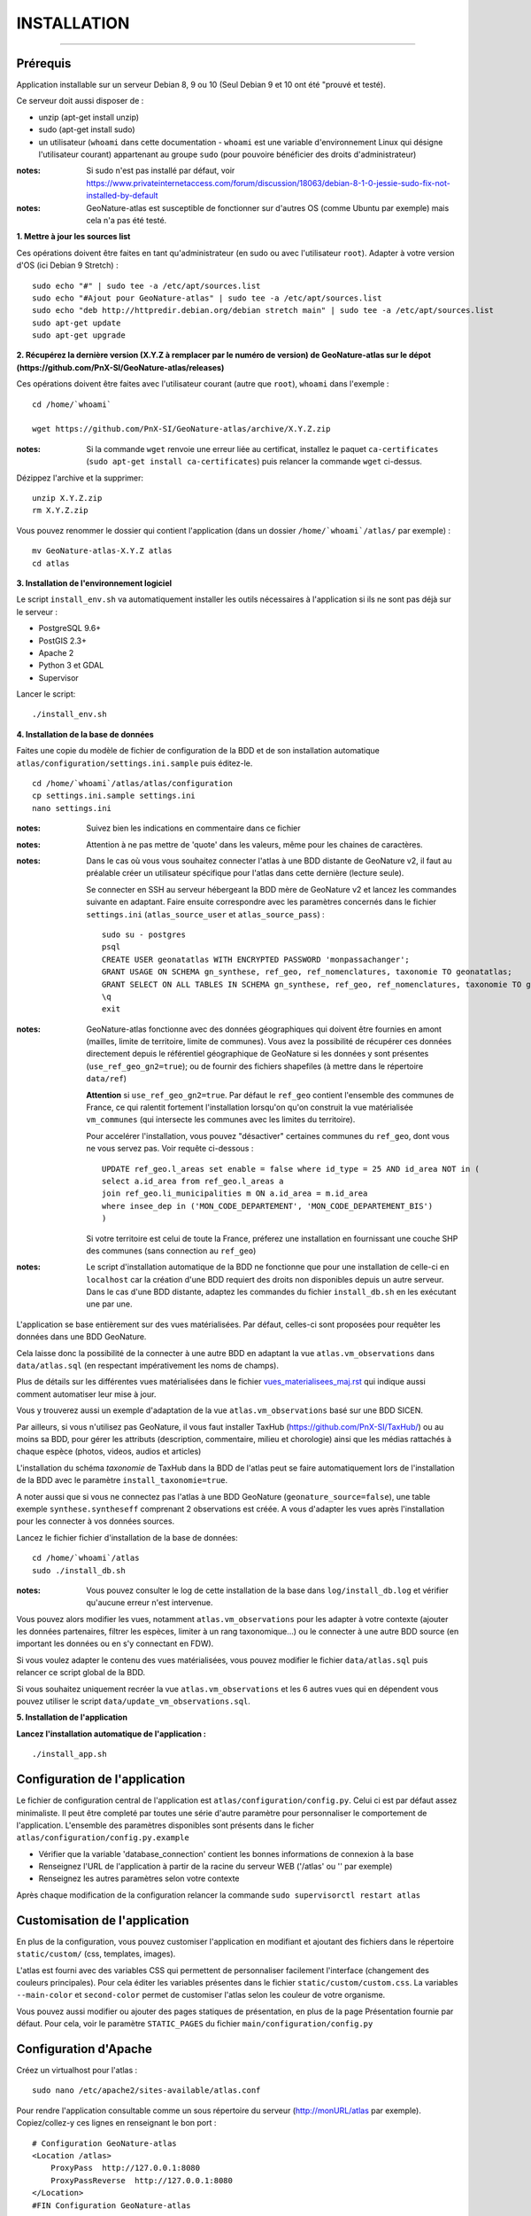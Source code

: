 ============
INSTALLATION
============
.. image:: http://geonature.fr/img/logo-pne.jpg
    :target: http://www.ecrins-parcnational.fr

-----

Prérequis
=========

Application installable sur un serveur Debian 8, 9 ou 10 (Seul Debian 9 et 10 ont été "prouvé et testé).

Ce serveur doit aussi disposer de :

- unzip (apt-get install unzip)
- sudo (apt-get install sudo)
- un utilisateur (``whoami`` dans cette documentation - ``whoami`` est une variable d'environnement Linux   qui désigne l'utilisateur courant) appartenant au groupe ``sudo`` (pour pouvoire bénéficier des droits d'administrateur)

:notes:

    Si sudo n'est pas installé par défaut, voir https://www.privateinternetaccess.com/forum/discussion/18063/debian-8-1-0-jessie-sudo-fix-not-installed-by-default

:notes:

    GeoNature-atlas est susceptible de fonctionner sur d'autres OS (comme Ubuntu par exemple) mais cela n'a pas été testé.



**1. Mettre à jour les sources list**

Ces opérations doivent être faites en tant qu'administrateur (en sudo ou avec l'utilisateur ``root``).
Adapter à votre version d'OS (ici Debian 9 Stretch) :

::

    sudo echo "#" | sudo tee -a /etc/apt/sources.list
    sudo echo "#Ajout pour GeoNature-atlas" | sudo tee -a /etc/apt/sources.list
    sudo echo "deb http://httpredir.debian.org/debian stretch main" | sudo tee -a /etc/apt/sources.list
    sudo apt-get update
    sudo apt-get upgrade



**2. Récupérez la dernière version (X.Y.Z à remplacer par le numéro de version) de GeoNature-atlas sur le dépot (https://github.com/PnX-SI/GeoNature-atlas/releases)**
	
Ces opérations doivent être faites avec l'utilisateur courant (autre que ``root``), ``whoami`` dans l'exemple :

::

    cd /home/`whoami`

    wget https://github.com/PnX-SI/GeoNature-atlas/archive/X.Y.Z.zip


:notes:

    Si la commande ``wget`` renvoie une erreur liée au certificat, installez le paquet ``ca-certificates`` (``sudo apt-get install ca-certificates``) puis relancer la commande ``wget`` ci-dessus.

Dézippez l'archive et la supprimer:

::

    unzip X.Y.Z.zip
    rm X.Y.Z.zip

Vous pouvez renommer le dossier qui contient l'application (dans un dossier ``/home/`whoami`/atlas/`` par exemple) :

::

    mv GeoNature-atlas-X.Y.Z atlas
    cd atlas

**3. Installation de l'environnement logiciel**

Le script ``install_env.sh`` va automatiquement installer les outils nécessaires à l'application si ils ne sont pas déjà sur le serveur :

- PostgreSQL 9.6+
- PostGIS 2.3+
- Apache 2
- Python 3 et GDAL
- Supervisor

Lancer le script:

::

    ./install_env.sh


**4. Installation de la base de données**

Faites une copie du modèle de fichier de configuration de la BDD et de son installation automatique ``atlas/configuration/settings.ini.sample`` puis éditez-le. 

::

    cd /home/`whoami`/atlas/atlas/configuration
    cp settings.ini.sample settings.ini
    nano settings.ini



:notes:

    Suivez bien les indications en commentaire dans ce fichier

:notes:

    Attention à ne pas mettre de 'quote' dans les valeurs, même pour les chaines de caractères.

:notes:

    Dans le cas où vous vous souhaitez connecter l'atlas à une BDD distante de
    GeoNature v2, il faut au préalable créer un utilisateur spécifique pour l'atlas dans 
    cette dernière (lecture seule). 
    
    Se connecter en SSH au serveur hébergeant la BDD mère de GeoNature v2 et lancez les commandes suivante en adaptant. Faire ensuite correspondre avec les paramètres concernés dans le fichier ``settings.ini`` (``atlas_source_user`` et ``atlas_source_pass``) :

    ::

        sudo su - postgres
        psql
        CREATE USER geonatatlas WITH ENCRYPTED PASSWORD 'monpassachanger';
        GRANT USAGE ON SCHEMA gn_synthese, ref_geo, ref_nomenclatures, taxonomie TO geonatatlas;
        GRANT SELECT ON ALL TABLES IN SCHEMA gn_synthese, ref_geo, ref_nomenclatures, taxonomie TO geonatatlas;
        \q
        exit

:notes:
    
    GeoNature-atlas fonctionne avec des données géographiques qui doivent être fournies en amont (mailles, limite de territoire, limite de communes). Vous avez la possibilité de récupérer ces données directement depuis le référentiel géographique de GeoNature si les données y sont présentes (``use_ref_geo_gn2=true``); ou de fournir des fichiers shapefiles (à mettre dans le répertoire ``data/ref``)
        
    **Attention** si ``use_ref_geo_gn2=true``. Par défaut le ``ref_geo`` contient l'ensemble des communes de France, ce qui ralentit fortement l'installation lorsqu'on qu'on construit la vue matérialisée ``vm_communes`` (qui intersecte les communes avec les limites du territoire). 
    
    Pour accelérer l'installation, vous pouvez "désactiver" certaines communes du ``ref_geo``, dont vous ne vous servez pas. Voir requête ci-dessous :

    ::

        UPDATE ref_geo.l_areas set enable = false where id_type = 25 AND id_area NOT in (
        select a.id_area from ref_geo.l_areas a
        join ref_geo.li_municipalities m ON a.id_area = m.id_area
        where insee_dep in ('MON_CODE_DEPARTEMENT', 'MON_CODE_DEPARTEMENT_BIS')
        )

    
    Si votre territoire est celui de toute la France, préferez une installation en fournissant une couche SHP des communes (sans connection au ``ref_geo``)

:notes:

    Le script d'installation automatique de la BDD ne fonctionne que pour une installation de celle-ci en ``localhost`` car la création d'une BDD requiert des droits non disponibles depuis un autre serveur. Dans le cas d'une BDD distante, adaptez les commandes du fichier ``install_db.sh`` en les exécutant une par une.
  

L'application se base entièrement sur des vues matérialisées. Par défaut, celles-ci sont proposées pour requêter les données dans une BDD GeoNature.

.. image :: images/geonature-atlas-schema-02.jpg

Cela laisse donc la possibilité de la connecter à une autre BDD en adaptant la vue ``atlas.vm_observations`` dans ``data/atlas.sql`` (en respectant impérativement les noms de champs).

.. image :: images/geonature-atlas-schema-01.jpg

Plus de détails sur les différentes vues matérialisées dans le fichier `<vues_materialisees_maj.rst>`_  qui indique aussi comment automatiser leur mise à jour.

Vous y trouverez aussi un exemple d'adaptation de la vue ``atlas.vm_observations`` basé sur une BDD SICEN.

Par ailleurs, si vous n'utilisez pas GeoNature, il vous faut installer TaxHub (https://github.com/PnX-SI/TaxHub/) ou au moins sa BDD, pour gérer les attributs (description, commentaire, milieu et chorologie) ainsi que les médias rattachés à chaque espèce (photos, videos, audios et articles)

L'installation du schéma `taxonomie` de TaxHub dans la BDD de l'atlas peut se faire automatiquement lors de l'installation de la BDD avec le paramètre ``install_taxonomie=true``.

A noter aussi que si vous ne connectez pas l'atlas à une BDD GeoNature (``geonature_source=false``), une table exemple ``synthese.syntheseff`` comprenant 2 observations est créée. A vous d'adapter les vues après l'installation pour les connecter à vos données sources.

Lancez le fichier fichier d'installation de la base de données:


::

    cd /home/`whoami`/atlas
    sudo ./install_db.sh


:notes:

    Vous pouvez consulter le log de cette installation de la base dans ``log/install_db.log`` et vérifier qu'aucune erreur n'est intervenue.

Vous pouvez alors modifier les vues, notamment ``atlas.vm_observations`` pour les adapter à votre contexte (ajouter les données partenaires, filtrer les espèces, limiter à un rang taxonomique...) ou le connecter à une autre BDD source (en important les données ou en s'y connectant en FDW).

Si vous voulez adapter le contenu des vues matérialisées, vous pouvez modifier le fichier ``data/atlas.sql`` puis relancer ce script global de la BDD.

Si vous souhaitez uniquement recréer la vue ``atlas.vm_observations`` et les 6 autres vues qui en dépendent vous pouvez utiliser le script ``data/update_vm_observations.sql``.


**5. Installation de l'application**


**Lancez l'installation automatique de l'application :**

::

    ./install_app.sh

Configuration de l'application
==============================

Le fichier de configuration central de l'application est ``atlas/configuration/config.py``. Celui ci est par défaut assez minimaliste. Il peut être completé par toutes une série d'autre paramètre pour personnaliser le comportement de l'application. L'ensemble des paramètres disponibles sont présents dans le ficher ``atlas/configuration/config.py.example``

- Vérifier que la variable 'database_connection' contient les bonnes informations de connexion à la base
- Renseignez l'URL de l'application à partir de la racine du serveur WEB ('/atlas' ou '' par exemple)
- Renseignez les autres paramètres selon votre contexte

Après chaque modification de la configuration relancer la commande ``sudo supervisorctl restart atlas``


Customisation de l'application
==============================

En plus de la configuration, vous pouvez customiser l'application en modifiant et ajoutant des fichiers dans le répertoire ``static/custom/`` (css, templates, images).

L'atlas est fourni avec des variables CSS qui permettent de personnaliser facilement l'interface (changement des couleurs principales). Pour cela éditer les variables présentes dans le fichier ``static/custom/custom.css``. La variables ``--main-color`` et ``second-color`` permet de customiser l'atlas selon les couleur de votre organisme.

Vous pouvez aussi modifier ou ajouter des pages statiques de présentation, en plus de la page Présentation fournie par défaut. Pour cela, voir le paramètre ``STATIC_PAGES`` du fichier ``main/configuration/config.py``


Configuration d'Apache
======================

Créez un virtualhost pour l'atlas :

::

    sudo nano /etc/apache2/sites-available/atlas.conf

Pour rendre l'application consultable comme un sous répertoire du serveur  (http://monURL/atlas par exemple).
Copiez/collez-y ces lignes en renseignant le bon port :
::

    # Configuration GeoNature-atlas
    <Location /atlas>
        ProxyPass  http://127.0.0.1:8080
        ProxyPassReverse  http://127.0.0.1:8080
    </Location>
    #FIN Configuration GeoNature-atlas

Si l'atlas doit se trouver à la racine du serveur copiez/coller ces lignes (NB les '/' à la fin des ProxyPass et ProxPassReverse)
::

	<Location />
   	    ProxyPass http://127.0.0.1:8080/
	    ProxyPassReverse http://127.0.0.1:8080/
 	 </Location>


Si l'atlas est associé à un domaine, ajoutez cette ligne au début du fichier :

::

    ServerName mondomaine.fr

* Activer les modules et redémarrer Apache :
 
::

    sudo a2enmod proxy
    sudo a2enmod proxy_http
    sudo apache2ctl restart


* Activez le virtualhost puis redémarrez Apache :

::

    sudo a2ensite atlas
    sudo apachectl restart

:notes:

    En cas d'erreur, les logs serveurs ne sont pas au niveau d'Apache (serveur proxy) mais de Gunicorn (serveur HTTP) dans ``/home/`whoami/log/errors_atlas.log``


Mise à jour de l'application
============================

- Télécharger puis dézipper la nouvelle version de l'atlas.

::

    cd /home/`whoami`

    wget https://github.com/PnX-SI/GeoNature-atlas/archive/X.Y.Z.zip
    unzip X.Y.Z 
    rm X.Y.Z

- Renommer l'ancienne version de l'atlas puis la nouvelle version.

::

    mv /home/`whoami`/atlas/ /home/`whoami`/atlas_old/
    mv GeoNature-atlas-X.Y.Z /home/`whoami`/atlas/



- Copier ``atlas/configuration/settings.ini`` et ``atlas/configuration/config.py`` depuis l'ancienne version vers la nouvelle pour récupérer vos paramètres de configuration :

::

    cd atlas
    cp ../atlas_old/atlas/configuration/settings.ini atlas/configuration/settings.ini
    cp ../atlas_old/atlas/configuration/config.py atlas/configuration/config.py

- Copier le contenu du répertoire ``static/custom/`` depuis l'ancienne version vers la nouvelle pour récupérer toute votre customisation (CSS, templates, images...) :

::

    cp -aR ../atlas_old/static/custom/ ./static


Attention à bien lire les notes de chaque version, qui peuvent indiquer des opérations spécifiques à faire, notamment des nouveaux paramètres à ajouter dans votre configuration et/ou des modifications à appliquer dans la BDD.

- Relancez l'installation automatique de l'application :

::

    ./install_app.sh


Mise à jour des couches de référence
====================================

Limite du territoire ou communes.

Voir les parties concernées dans `install_db.sh <../install_db.sh#L65-L88>`_.


Accéder à votre BDD
===================

Par défaut un serveur PostgreSQL n'écoute et n'autorise des connexions que du serveur lui-même (localhost).

Si vous souhaitez vous y connecter depuis un autre serveur ou PC, connectez-vous en SSH sur le serveur de la BDD de l'atlas, puis éditez les fichiers de configuration de PostgreSQL.

Pour écouter toutes les IP, éditez le fichier ``postgresql.conf`` :

::

    sudo nano /etc/postgresql/9.6/main/postgresql.conf

Remplacez ``listen_adress = 'localhost'`` par  ``listen_adress = '*'``. Ne pas oublier de décommenter la ligne (enlever le ``#``).

Pour définir les IP qui peuvent se connecter au serveur PostgreSQL, éditez le fichier ``pg_hba.conf``

::

    sudo nano /etc/postgresql/9.6/main/pg_hba.conf

Si vous souhaitez définir des IP qui peuvent se connecter à la BDD, sous la ligne ``# IPv4 local connections:``, rajouter :

::

    host    all     all     MON_IP_A_REMPLACER/0        md5  #Pour donner accès à une IP

ou si vous souhaitez y donner accès depuis n'importe quelle IP, rajouter :

::

    host    all     all     0.0.0.0/0        md5

Redémarrez PostgreSQL pour que ces modifications soient prises en compte :

::

    sudo /etc/init.d/postgresql restart

Si votre atlas se connecte à une BDD mère distante qui contient les données sources (GeoNature, SICEN...), vous devez autoriser le serveur de l'atlas à s'y connecter.

Connectez-vous en SSH sur le serveur hébergeant la BDD source, puis éditez la configuration de PostgreSQL :

::

    sudo nano /etc/postgresql/9.6/main/pg_hba.conf

Rajouter cette ligne à la fin du fichier (en remplacant IP_DE_LA_BDD_ATLAS par son adresse IP) :

::

    host     all            all             IP_DE_LA_BDD_ATLAS/32       md5

Redémarrez PostgreSQL pour que ces modifications soient prises en compte :

::

    sudo /etc/init.d/postgresql restart


Développement
=============

**Technologies**

.. image :: images/dev-technologies.png

**Architecture du code (MVC)**

.. image :: images/dev-architecture-code-mvc.png

**Architecture de l'application**

.. image :: images/dev-architecture-application.png

Des données sont renvoyées aux templates par l'ORM, d'autres le sont sous forme d'API (fichiers JSON chargés en AJAX) pour charger certaines pages plus rapidement (observations sur les fiches espèces et auto-complétion de la recherche) :

Pour en savoir plus, consultez le document `<vues_materialisees_maj.rst>`_ ainsi que le rapport de stage de Théo Lechemia (https://github.com/PnX-SI/GeoNature-atlas/blob/master/docs/2016-09-30-rapport_stage_Theo-Lechemia.pdf) ou sa présentation (https://github.com/PnX-SI/GeoNature-atlas/blob/master/docs/2016-09-soutenance-Theo-Lechemia.pdf)
